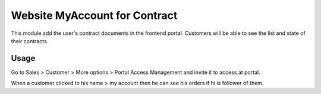 ==============================
Website MyAccount for Contract
==============================

This module add the user's contract documents in the frontend portal.
Customers will be able to see the list and state of their contracts.

Usage
=====

Go to Sales > Customer > More options > Portal Access Management and invite it
to access at portal.

When a customer clicked to his name > my account then he can see his orders if
hi is follower of them.
